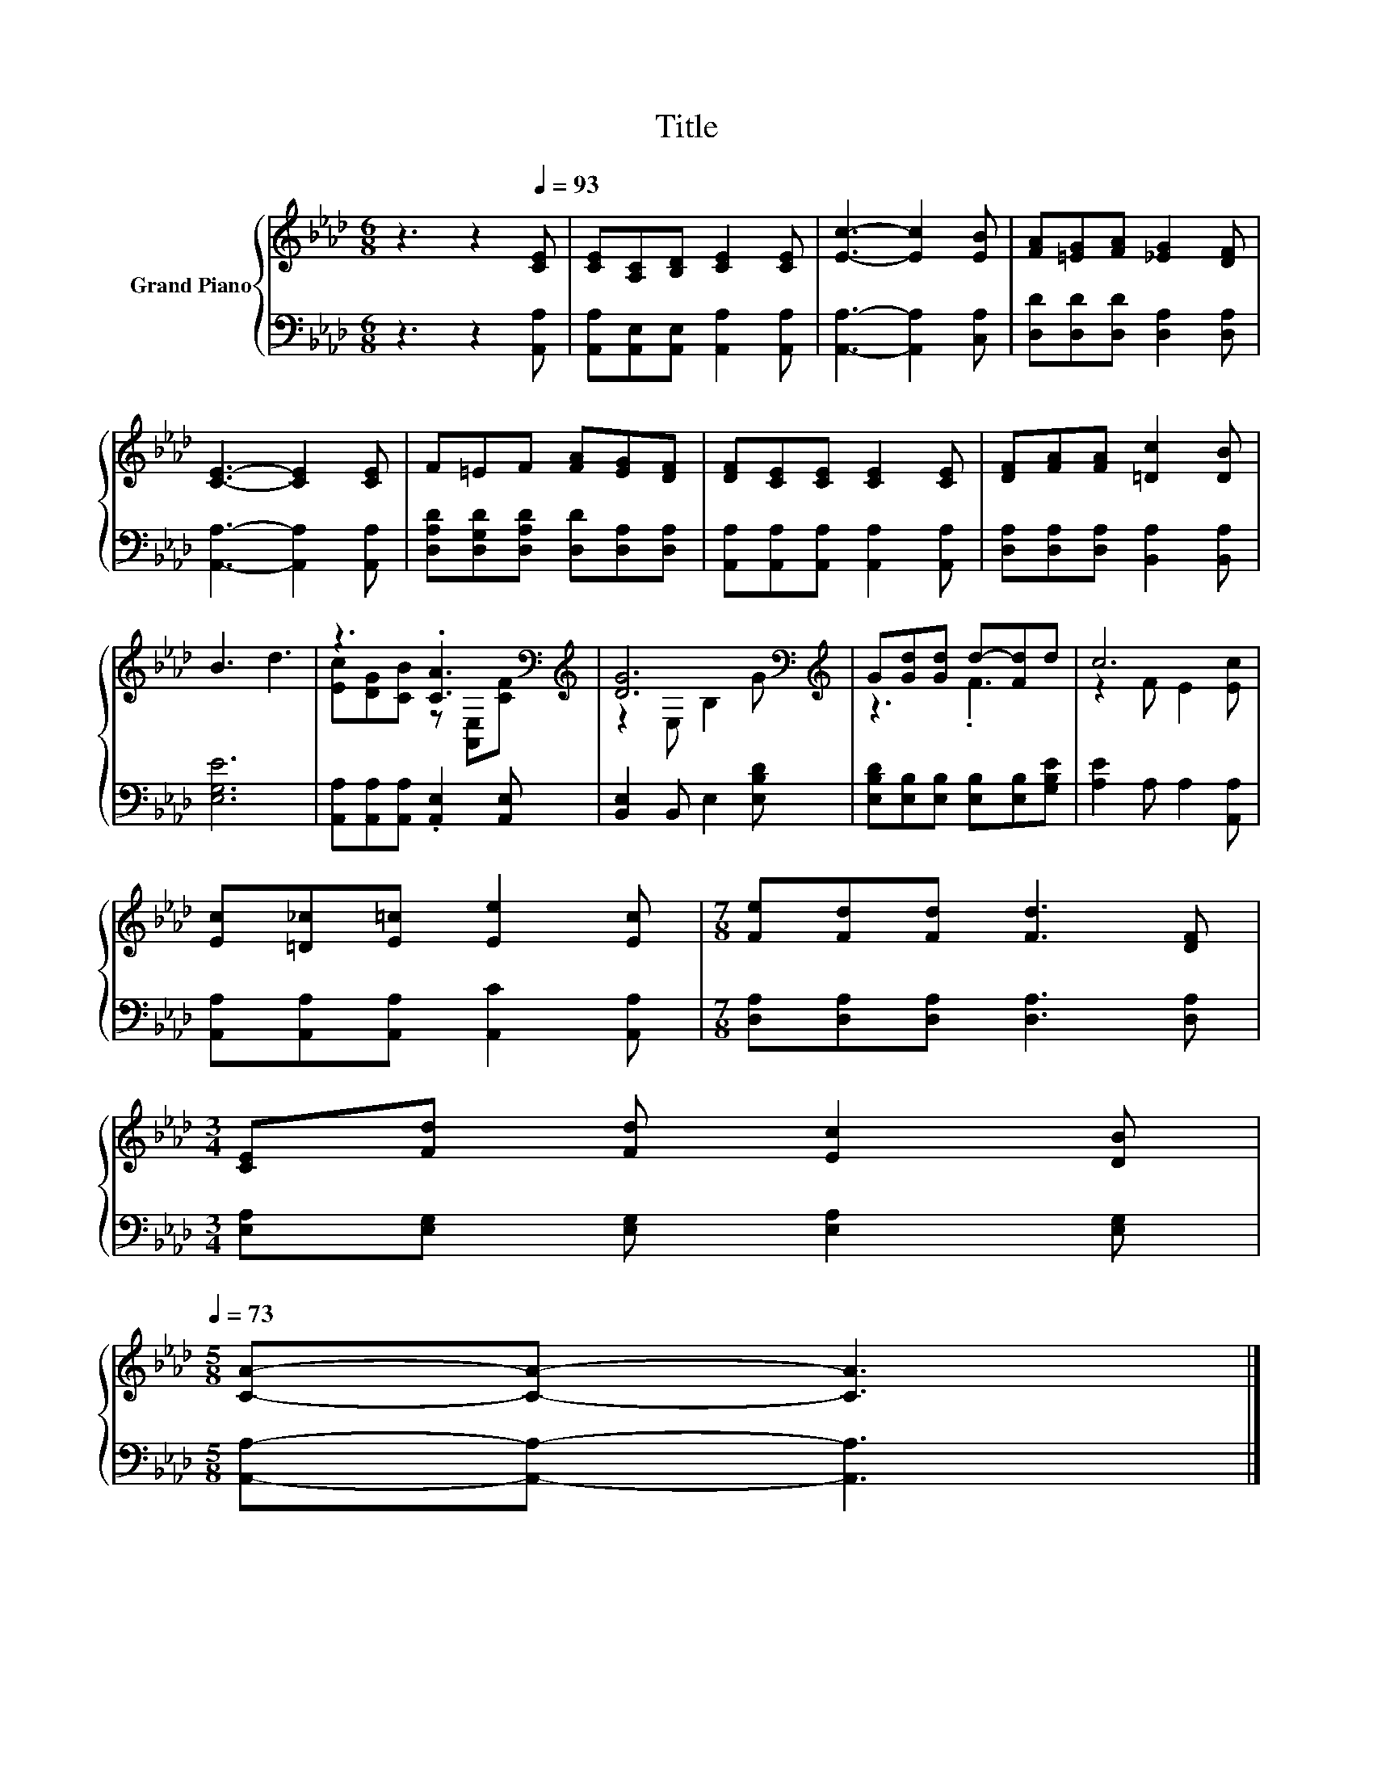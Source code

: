 X:1
T:Title
%%score { ( 1 3 ) | 2 }
L:1/8
M:6/8
K:Ab
V:1 treble nm="Grand Piano"
V:3 treble 
V:2 bass 
V:1
 z3 z2[Q:1/4=93] [CE] | [CE][A,C][B,D] [CE]2 [CE] | [Ec]3- [Ec]2 [EB] | [FA][=EG][FA] [_EG]2 [DF] | %4
 [CE]3- [CE]2 [CE] | F=EF [FA][EG][DF] | [DF][CE][CE] [CE]2 [CE] | [DF][FA][FA] [=Dc]2 [DB] | %8
 B3 d3 | z3 .[CA]3[K:bass][K:treble] | [DG]6[K:bass][K:treble] | G[Gd][Gd] d-[Fd]d | c6 | %13
 [Ec][=D_c][E=c] [Ee]2 [Ec] |[M:7/8] [Fe][Fd][Fd] [Fd]3 [DF] | %15
[M:3/4] [CE][Fd] [Fd] [Ec]2 [DB][Q:1/4=90][Q:1/4=87][Q:1/4=84][Q:1/4=81][Q:1/4=78][Q:1/4=76][Q:1/4=73] | %16
[M:5/8] [CA]-[CA]- [CA]3 |] %17
V:2
 z3 z2 [A,,A,] | [A,,A,][A,,E,][A,,E,] [A,,A,]2 [A,,A,] | [A,,A,]3- [A,,A,]2 [C,A,] | %3
 [D,D][D,D][D,D] [D,A,]2 [D,A,] | [A,,A,]3- [A,,A,]2 [A,,A,] | %5
 [D,A,D][D,G,D][D,A,D] [D,D][D,A,][D,A,] | [A,,A,][A,,A,][A,,A,] [A,,A,]2 [A,,A,] | %7
 [D,A,][D,A,][D,A,] [B,,A,]2 [B,,A,] | [E,G,E]6 | [A,,A,][A,,A,][A,,A,] .[A,,E,]2 [A,,E,] | %10
 [B,,E,]2 B,, E,2 [E,B,D] | [E,B,D][E,B,][E,B,] [E,B,][E,B,][G,B,E] | [A,E]2 A, A,2 [A,,A,] | %13
 [A,,A,][A,,A,][A,,A,] [A,,C]2 [A,,A,] |[M:7/8] [D,A,][D,A,][D,A,] [D,A,]3 [D,A,] | %15
[M:3/4] [E,A,][E,G,] [E,G,] [E,A,]2 [E,G,] |[M:5/8] [A,,A,]-[A,,A,]- [A,,A,]3 |] %17
V:3
 x6 | x6 | x6 | x6 | x6 | x6 | x6 | x6 | x6 | [Ec][DG][CB] z[K:bass] [A,,E,][K:treble][CF] | %10
 z2[K:bass] E, B,2[K:treble] G | z3 .F3 | z2 F E2 [Ec] | x6 |[M:7/8] x7 |[M:3/4] x6 |[M:5/8] x5 |] %17

